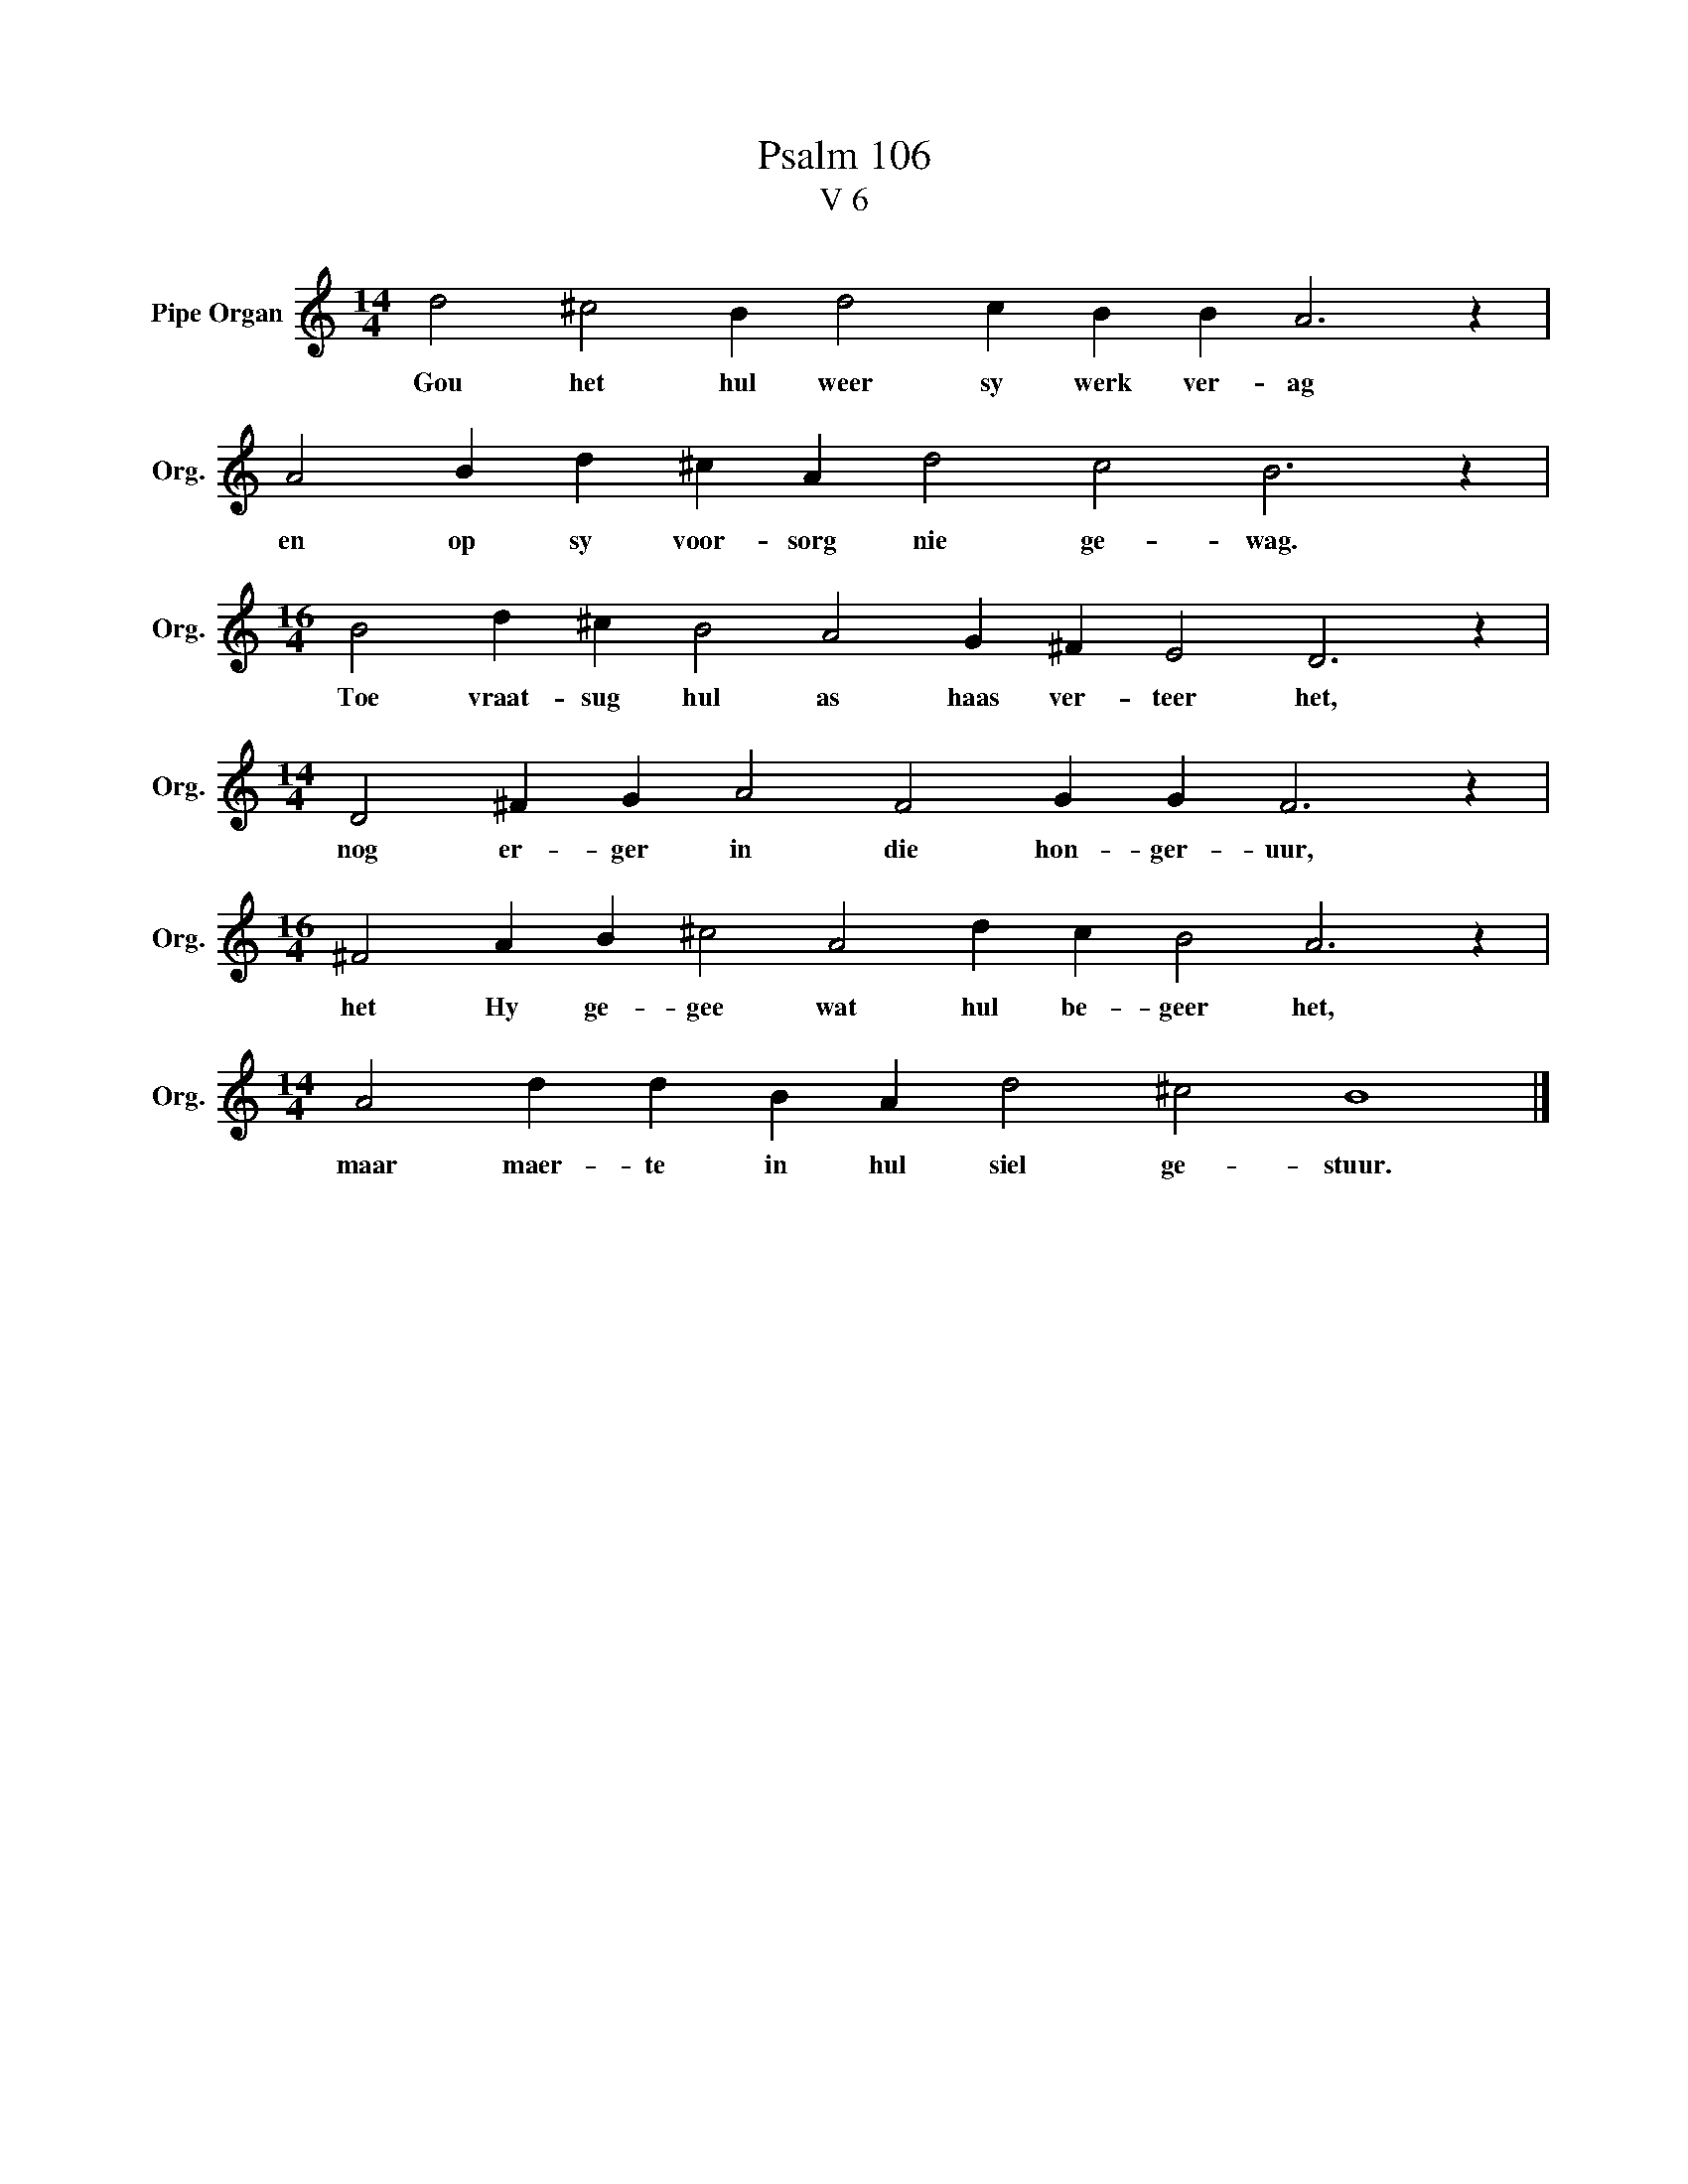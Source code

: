 X:1
T:Psalm 106
T:V 6
L:1/4
M:14/4
I:linebreak $
K:C
V:1 treble nm="Pipe Organ" snm="Org."
V:1
 d2 ^c2 B d2 c B B A3 z |$ A2 B d ^c A d2 c2 B3 z |$[M:16/4] B2 d ^c B2 A2 G ^F E2 D3 z |$ %3
w: Gou het hul weer sy werk ver- ag|en op sy voor- sorg nie ge- wag.|Toe vraat- sug hul as haas ver- teer het,|
[M:14/4] D2 ^F G A2 F2 G G F3 z |$[M:16/4] ^F2 A B ^c2 A2 d c B2 A3 z |$ %5
w: nog er- ger in die hon- ger- uur,|het Hy ge- gee wat hul be- geer het,|
[M:14/4] A2 d d B A d2 ^c2 B4 |] %6
w: maar maer- te in hul siel ge- stuur.|

